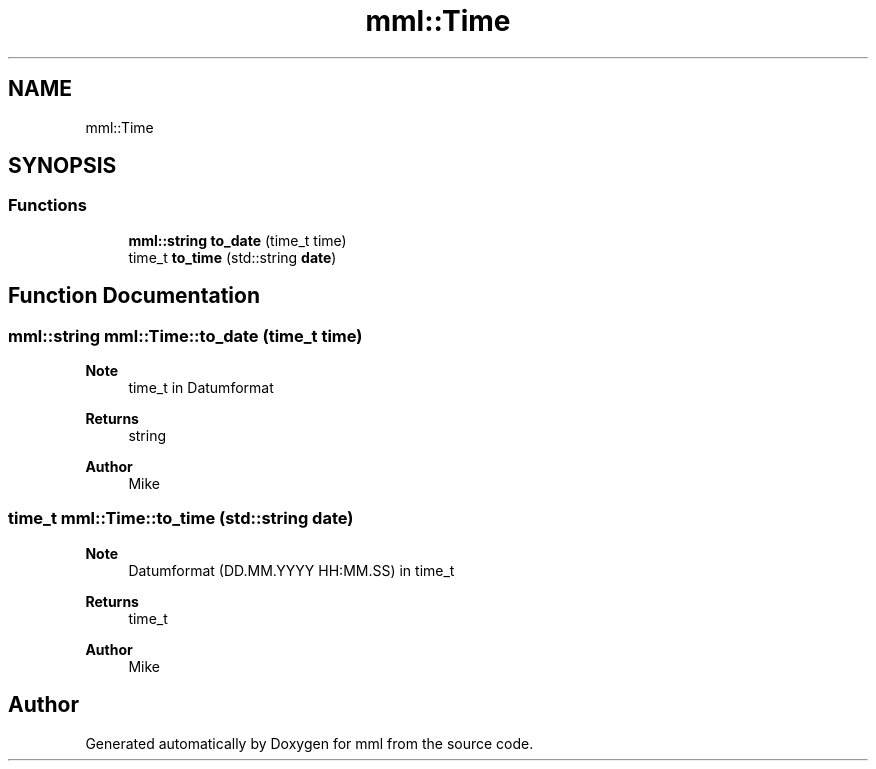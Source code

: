 .TH "mml::Time" 3 "Tue May 21 2024" "mml" \" -*- nroff -*-
.ad l
.nh
.SH NAME
mml::Time
.SH SYNOPSIS
.br
.PP
.SS "Functions"

.in +1c
.ti -1c
.RI "\fBmml::string\fP \fBto_date\fP (time_t time)"
.br
.ti -1c
.RI "time_t \fBto_time\fP (std::string \fBdate\fP)"
.br
.in -1c
.SH "Function Documentation"
.PP 
.SS "\fBmml::string\fP mml::Time::to_date (time_t time)"

.PP
\fBNote\fP
.RS 4
time_t in Datumformat
.RE
.PP
\fBReturns\fP
.RS 4
string 
.RE
.PP
\fBAuthor\fP
.RS 4
Mike 
.RE
.PP

.SS "time_t mml::Time::to_time (std::string date)"

.PP
\fBNote\fP
.RS 4
Datumformat (DD\&.MM\&.YYYY HH:MM\&.SS) in time_t
.RE
.PP
\fBReturns\fP
.RS 4
time_t 
.RE
.PP
\fBAuthor\fP
.RS 4
Mike 
.RE
.PP

.SH "Author"
.PP 
Generated automatically by Doxygen for mml from the source code\&.
